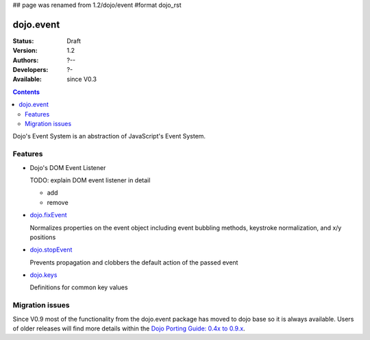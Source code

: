 ## page was renamed from 1.2/dojo/event
#format dojo_rst

dojo.event
==========

:Status: Draft
:Version: 1.2
:Authors: ?--
:Developers: ?-
:Available: since V0.3

.. contents::
  :depth: 2

Dojo's Event System is an abstraction of JavaScript's Event System.

========
Features
========

* Dojo's DOM Event Listener

  TODO: explain DOM event listener in detail

  * add

  * remove

* `dojo.fixEvent <dojo/fixEvent>`_

  Normalizes properties on the event object including event bubbling methods, keystroke normalization, and x/y positions

* `dojo.stopEvent <dojo/stopEvent>`_

  Prevents propagation and clobbers the default action of the passed event

* `dojo.keys <dojo/keys>`_

  Definitions for common key values


================
Migration issues
================

Since V0.9 most of the functionality from the dojo.event package has moved to dojo base so it is always available. Users of older releases will find more details within the `Dojo Porting Guide: 0.4x to 0.9.x <http://dojotoolkit.org/book/dojo-porting-guide-0-4-x-0-9/event-system>`__.
